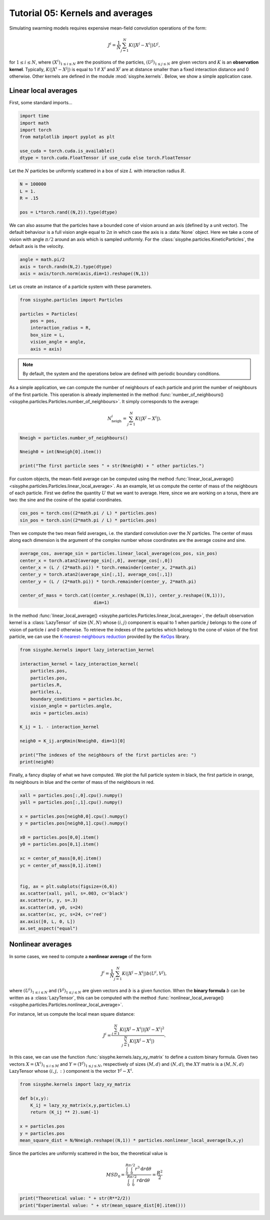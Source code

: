 
.. DO NOT EDIT.
.. THIS FILE WAS AUTOMATICALLY GENERATED BY SPHINX-GALLERY.
.. TO MAKE CHANGES, EDIT THE SOURCE PYTHON FILE:
.. "_auto_tutorials/plot_e_kernels.py"
.. LINE NUMBERS ARE GIVEN BELOW.

.. only:: html

    .. note::
        :class: sphx-glr-download-link-note

        Click :ref:`here <sphx_glr_download__auto_tutorials_plot_e_kernels.py>`
        to download the full example code

.. rst-class:: sphx-glr-example-title

.. _sphx_glr__auto_tutorials_plot_e_kernels.py:


.. _tuto_averages:

Tutorial 05: Kernels and averages
============================================

Simulating swarming models requires expensive mean-field convolution operations of the form: 

.. math::
    
    J^i = \frac{1}{N}\sum_{j=1}^N K(|X^j-X^i|) U^j,
    
for :math:`1\leq i\leq N`, where :math:`(X^i)_{1\leq i \leq N}` are the positions of the particles, :math:`(U^j)_{1\leq j\leq N}` are given vectors and :math:`K` is an **observation kernel**. Typically, :math:`K(|X^i-X^j|)` is equal to 1 if :math:`X^i` and :math:`X^j` are at distance smaller than a fixed interaction distance and 0 otherwise. Other kernels are defined in the module :mod:`sisyphe.kernels`. Below, we show a simple application case. 

.. GENERATED FROM PYTHON SOURCE LINES 18-23

Linear local averages
---------------------------

First, some standard imports...


.. GENERATED FROM PYTHON SOURCE LINES 23-32

.. code-block:: default


    import time 
    import math
    import torch
    from matplotlib import pyplot as plt

    use_cuda = torch.cuda.is_available()
    dtype = torch.cuda.FloatTensor if use_cuda else torch.FloatTensor








.. GENERATED FROM PYTHON SOURCE LINES 33-35

Let the :math:`N` particles be uniformly scattered in a box of size :math:`L` with interaction radius  :math:`R`.


.. GENERATED FROM PYTHON SOURCE LINES 35-43

.. code-block:: default


    N = 100000
    L = 1. 
    R = .15

    pos = L*torch.rand((N,2)).type(dtype)









.. GENERATED FROM PYTHON SOURCE LINES 44-45

We can also assume that the particles have a bounded cone of vision around an axis (defined by a unit vector). The default behaviour is a full vision angle equal to :math:`2\pi` in which case the axis is a :data:`None` object. Here we take a cone of vision with angle :math:`\pi/2` around an axis which is sampled uniformly. For the :class:`sisyphe.particles.KineticParticles`, the default axis is the velocity. 

.. GENERATED FROM PYTHON SOURCE LINES 45-50

.. code-block:: default


    angle = math.pi/2
    axis = torch.randn(N,2).type(dtype)
    axis = axis/torch.norm(axis,dim=1).reshape((N,1))








.. GENERATED FROM PYTHON SOURCE LINES 51-52

Let us create an instance of a particle system with these parameters. 

.. GENERATED FROM PYTHON SOURCE LINES 52-62

.. code-block:: default


    from sisyphe.particles import Particles 

    particles = Particles(
        pos = pos,
        interaction_radius = R,
        box_size = L,
        vision_angle = angle,
        axis = axis)








.. GENERATED FROM PYTHON SOURCE LINES 63-65

.. note::
        By default, the system and the operations below are defined with periodic boundary conditions. 

.. GENERATED FROM PYTHON SOURCE LINES 67-72

As a simple application, we can compute the number of neighbours of each particle and print the number of neighbours of the first particle. This operation is already implemented in the method :func:`number_of_neighbours() <sisyphe.particles.Particles.number_of_neighbours>`. It simply corresponds to the average: 

.. math::

        N^i_\mathrm{neigh} = \sum_{j=1}^N K(|X^j-X^i|).

.. GENERATED FROM PYTHON SOURCE LINES 72-79

.. code-block:: default


    Nneigh = particles.number_of_neighbours()

    Nneigh0 = int(Nneigh[0].item())

    print("The first particle sees " + str(Nneigh0) + " other particles.")





.. rst-class:: sphx-glr-script-out

 Out:

 .. code-block:: none

    The first particle sees 1754 other particles.




.. GENERATED FROM PYTHON SOURCE LINES 80-81

For custom objects, the mean-field average can be computed using the method :func:`linear_local_average() <sisyphe.particles.Particles.linear_local_average>`. As an example, let us compute the center of mass of the neighbours of each particle. First we define the quantity :math:`U` that we want to average. Here, since we are working on a torus, there are two: the sine and the cosine of the spatial coordinates. 

.. GENERATED FROM PYTHON SOURCE LINES 81-85

.. code-block:: default


    cos_pos = torch.cos((2*math.pi / L) * particles.pos)
    sin_pos = torch.sin((2*math.pi / L) * particles.pos)








.. GENERATED FROM PYTHON SOURCE LINES 86-87

Then we compute the two mean field averages, i.e. the standard convolution over the :math:`N` particles. The center of mass along each dimension is the argument of the complex number whose coordinates are the average cosine and sine. 

.. GENERATED FROM PYTHON SOURCE LINES 87-97

.. code-block:: default


    average_cos, average_sin = particles.linear_local_average(cos_pos, sin_pos)
    center_x = torch.atan2(average_sin[:,0], average_cos[:,0])
    center_x = (L / (2*math.pi)) * torch.remainder(center_x, 2*math.pi)
    center_y = torch.atan2(average_sin[:,1], average_cos[:,1])
    center_y = (L / (2*math.pi)) * torch.remainder(center_y, 2*math.pi)

    center_of_mass = torch.cat((center_x.reshape((N,1)), center_y.reshape((N,1))),
                                dim=1)





.. rst-class:: sphx-glr-script-out

 Out:

 .. code-block:: none

    [pyKeOps] Compiling libKeOpstorch3dcd0c2195 in /data/and18/.cache/pykeops-1.5-cpython-38:
           formula: Sum_Reduction(((Step((Var(5,1,2) - Sum(Square((((Var(0,2,1) - Var(1,2,0)) + (Step(((Minus(Var(2,2,2)) / Var(3,1,2)) - (Var(0,2,1) - Var(1,2,0)))) * Var(2,2,2))) - (Step(((Var(0,2,1) - Var(1,2,0)) - (Var(2,2,2) / Var(4,1,2)))) * Var(2,2,2))))))) * Step((Var(7,1,2) + (Sum(((((Var(0,2,1) - Var(1,2,0)) + (Step(((Minus(Var(2,2,2)) / Var(3,1,2)) - (Var(0,2,1) - Var(1,2,0)))) * Var(2,2,2))) - (Step(((Var(0,2,1) - Var(1,2,0)) - (Var(2,2,2) / Var(4,1,2)))) * Var(2,2,2))) * Var(6,2,0))) / Sqrt(Sum(Square((((Var(0,2,1) - Var(1,2,0)) + (Step(((Minus(Var(2,2,2)) / Var(3,1,2)) - (Var(0,2,1) - Var(1,2,0)))) * Var(2,2,2))) - (Step(((Var(0,2,1) - Var(1,2,0)) - (Var(2,2,2) / Var(4,1,2)))) * Var(2,2,2)))))))))) * Var(8,4,1)),0)
           aliases: Var(0,2,1); Var(1,2,0); Var(2,2,2); Var(3,1,2); Var(4,1,2); Var(5,1,2); Var(6,2,0); Var(7,1,2); Var(8,4,1); 
           dtype  : float32
    ... 
    Done.




.. GENERATED FROM PYTHON SOURCE LINES 98-99

In the method :func:`linear_local_average() <sisyphe.particles.Particles.linear_local_average>`, the default observation kernel is a :class:`LazyTensor` of size :math:`(N,N)` whose :math:`(i,j)` component is equal to 1 when particle :math:`j` belongs to the cone of vision of particle :math:`i` and 0 otherwise. To retrieve the indexes of the particles which belong to the cone of vision of the first particle, we can use the `K-nearest-neighbours reduction <https://www.kernel-operations.io/keops/_auto_tutorials/knn/plot_knn_mnist.html#sphx-glr-auto-tutorials-knn-plot-knn-mnist-py>`_ provided by the `KeOps <https://www.kernel-operations.io/keops/index.html>`_ library. 

.. GENERATED FROM PYTHON SOURCE LINES 99-118

.. code-block:: default


    from sisyphe.kernels import lazy_interaction_kernel

    interaction_kernel = lazy_interaction_kernel(
        particles.pos, 
        particles.pos, 
        particles.R,
        particles.L,
        boundary_conditions = particles.bc,
        vision_angle = particles.angle,
        axis = particles.axis)

    K_ij = 1. - interaction_kernel 

    neigh0 = K_ij.argKmin(Nneigh0, dim=1)[0]

    print("The indexes of the neighbours of the first particles are: ")
    print(neigh0)





.. rst-class:: sphx-glr-script-out

 Out:

 .. code-block:: none

    [pyKeOps] Compiling libKeOpstorchaf7a666555 in /data/and18/.cache/pykeops-1.5-cpython-38:
           formula: ArgKMin_Reduction((Var(8,1,2) - (Step((Var(5,1,2) - Sum(Square((((Var(0,2,1) - Var(1,2,0)) + (Step(((Minus(Var(2,2,2)) / Var(3,1,2)) - (Var(0,2,1) - Var(1,2,0)))) * Var(2,2,2))) - (Step(((Var(0,2,1) - Var(1,2,0)) - (Var(2,2,2) / Var(4,1,2)))) * Var(2,2,2))))))) * Step((Var(7,1,2) + (Sum(((((Var(0,2,1) - Var(1,2,0)) + (Step(((Minus(Var(2,2,2)) / Var(3,1,2)) - (Var(0,2,1) - Var(1,2,0)))) * Var(2,2,2))) - (Step(((Var(0,2,1) - Var(1,2,0)) - (Var(2,2,2) / Var(4,1,2)))) * Var(2,2,2))) * Var(6,2,0))) / Sqrt(Sum(Square((((Var(0,2,1) - Var(1,2,0)) + (Step(((Minus(Var(2,2,2)) / Var(3,1,2)) - (Var(0,2,1) - Var(1,2,0)))) * Var(2,2,2))) - (Step(((Var(0,2,1) - Var(1,2,0)) - (Var(2,2,2) / Var(4,1,2)))) * Var(2,2,2))))))))))),1754,0)
           aliases: Var(0,2,1); Var(1,2,0); Var(2,2,2); Var(3,1,2); Var(4,1,2); Var(5,1,2); Var(6,2,0); Var(7,1,2); Var(8,1,2); 
           dtype  : float32
    ... 
    Done.
    The indexes of the neighbours of the first particles are: 
    tensor([    0,    29,   130,  ..., 99811, 99868, 99982], device='cuda:0')




.. GENERATED FROM PYTHON SOURCE LINES 119-120

Finally, a fancy display of what we have computed. We plot the full particle system in black, the first particle in orange, its neighbours in blue and the center of mass of the neighbours in red. 

.. GENERATED FROM PYTHON SOURCE LINES 120-142

.. code-block:: default


    xall = particles.pos[:,0].cpu().numpy()
    yall = particles.pos[:,1].cpu().numpy()

    x = particles.pos[neigh0,0].cpu().numpy()
    y = particles.pos[neigh0,1].cpu().numpy()

    x0 = particles.pos[0,0].item()
    y0 = particles.pos[0,1].item()

    xc = center_of_mass[0,0].item()
    yc = center_of_mass[0,1].item()


    fig, ax = plt.subplots(figsize=(6,6))
    ax.scatter(xall, yall, s=.003, c='black')
    ax.scatter(x, y, s=.3)
    ax.scatter(x0, y0, s=24)
    ax.scatter(xc, yc, s=24, c='red')
    ax.axis([0, L, 0, L])
    ax.set_aspect("equal")




.. image:: /_auto_tutorials/images/sphx_glr_plot_e_kernels_001.png
    :alt: plot e kernels
    :class: sphx-glr-single-img





.. GENERATED FROM PYTHON SOURCE LINES 143-162

Nonlinear averages
---------------------------------

In some cases, we need to compute a **nonlinear average** of the form 

.. math::

        J^i = \frac{1}{N}\sum_{j=1}^N K(|X^j-X^i|) b(U^i,V^j),

where :math:`(U^i)_{1\leq i \leq N}` and :math:`(V^j)_{1\leq j \leq N}` are given vectors and :math:`b` is a given function. When the **binary formula** :math:`b` can be written as a :class:`LazyTensor`, this can be computed with the method :func:`nonlinear_local_average() <sisyphe.particles.Particles.nonlinear_local_average>`. 

For instance, let us compute the local mean square distance: 

.. math::

        J^i = \frac{\sum_{j=1}^N K(|X^j-X^i|) |X^j-X^i|^2}{\sum_{j=1}^N K(|X^j-X^i|)}.

In this case, we can use the function :func:`sisyphe.kernels.lazy_xy_matrix` to define a custom binary formula. Given two vectors :math:`X=(X^i)_{1\leq i\leq M}` and :math:`Y = (Y^j)_{1\leq j\leq N}`, respectively of sizes :math:`(M,d)` and :math:`(N,d)`, the :math:`XY` matrix is a :math:`(M,N,d)` LazyTensor whose :math:`(i,j,:)` component is the vector :math:`Y^j-X^i`. 


.. GENERATED FROM PYTHON SOURCE LINES 162-173

.. code-block:: default


    from sisyphe.kernels import lazy_xy_matrix 

    def b(x,y): 
        K_ij = lazy_xy_matrix(x,y,particles.L)
        return (K_ij ** 2).sum(-1)

    x = particles.pos
    y = particles.pos
    mean_square_dist = N/Nneigh.reshape((N,1)) * particles.nonlinear_local_average(b,x,y)








.. GENERATED FROM PYTHON SOURCE LINES 174-180

Since the particles are uniformly scattered in the box, the theoretical value is 

.. math::

        MSD_0 = \frac{\int_0^R \int_0^{\pi/2} r^3 \mathrm{d}r\mathrm{d}\theta}{\int_0^R \int_0^{\pi/2} r \mathrm{d}r\mathrm{d}\theta} = \frac{R^2}{2}


.. GENERATED FROM PYTHON SOURCE LINES 180-193

.. code-block:: default


    print("Theoretical value: " + str(R**2/2))
    print("Experimental value: " + str(mean_square_dist[0].item()))






    
    
    
    
    



.. rst-class:: sphx-glr-script-out

 Out:

 .. code-block:: none

    Theoretical value: 0.01125
    Experimental value: 0.01103969756513834





.. rst-class:: sphx-glr-timing

   **Total running time of the script:** ( 2 minutes  49.544 seconds)


.. _sphx_glr_download__auto_tutorials_plot_e_kernels.py:


.. only :: html

 .. container:: sphx-glr-footer
    :class: sphx-glr-footer-example



  .. container:: sphx-glr-download sphx-glr-download-python

     :download:`Download Python source code: plot_e_kernels.py <plot_e_kernels.py>`



  .. container:: sphx-glr-download sphx-glr-download-jupyter

     :download:`Download Jupyter notebook: plot_e_kernels.ipynb <plot_e_kernels.ipynb>`


.. only:: html

 .. rst-class:: sphx-glr-signature

    `Gallery generated by Sphinx-Gallery <https://sphinx-gallery.github.io>`_
